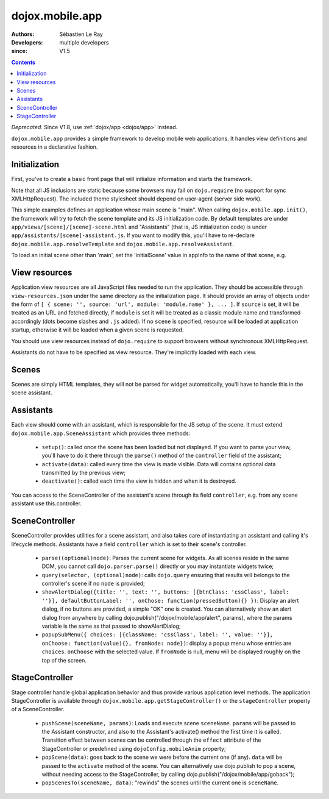 .. _dojox/mobile/app:

================
dojox.mobile.app
================

:Authors: Sébastien Le Ray
:Developers: multiple developers
:since: V1.5

.. contents ::
    :depth: 2

*Deprecated*. Since V1.8, use :ref:`dojox/app <dojox/app>` instead.

``dojox.mobile.app`` provides a simple framework to develop mobile web applications. It handles view definitions and resources in a declarative fashion.

Initialization
==============

First, you've to create a basic front page that will initialize information and starts the framework.


.. html ::

  <!DOCTYPE HTML PUBLIC "-// W3C// DTD HTML 4.01// EN" "http://www.w3.org/TR/html4/strict.dtd">
  <html>
    <head>
      <!-- this should be dynamically generated -->
      <link href="/js/dojox/mobile/themes/iphone/iphone-app.css" rel="stylesheet">
      <script type="text/javascript" src="/js/dojo/dojo.js" ></script>
      <script type="text/javascript" src="/js/dojox/mobile/app.js"></script>
      <script language="JavaScript" type="text/javascript">
        dojo.requireIf(!dojo.isWebKit, "dojox.mobile.app.compat");
      
        var appInfo = {
          id: "com.mycompany.myapp",
          title: "My Mobile application"
        };
        
        dojo.ready(dojox.mobile.app.init);
      </script>
    </head>
    <body>
    </body>
  </html>

Note that all JS inclusions are static because some browsers may fail on ``dojo.require`` (no support for sync XMLHttpRequest). The included theme stylesheet should depend on user-agent (server side work).

This simple examples defines an application whose main scene is "main". When calling ``dojox.mobile.app.init()``, the framework will try to fetch the scene template and its JS initialization code. By default templates are under ``app/views/[scene]/[scene]-scene.html`` and "Assistants" (that is, JS initialization code) is under ``app/assistants/[scene]-assistant.js``. If you want to modify this, you'll have to re-declare ``dojox.mobile.app.resolveTemplate`` and ``dojox.mobile.app.resolveAssistant``.

To load an initial scene other than 'main', set the 'initialScene' value in appInfo to the name of that scene, e.g.

.. html ::

  var appInfo = {
          id: "com.mycompany.myapp",
          title: "My Mobile application",
          initialScene: 'mycustomscene'
        };


View resources
==============

Application view resources are all JavaScript files needed to run the application. They should be accessible through ``view-resources.json`` under the same directory as the initialization page. It should provide an array of objects under the form of ``[ { scene: '', source: 'url', module: 'module.name' }, ... ]``. If ``source`` is set, it will be treated as an URL and fetched directly, if ``module`` is set it will be treated as a classic module name and transformed accordingly (dots become slashes and ``.js`` added). If no ``scene`` is specified, resource will be loaded at application startup, otherwise it will be loaded when a given scene is requested.

You should use view resources instead of ``dojo.require`` to support browsers without synchronous XMLHttpRequest.

Assistants do not have to be specified as view resource. They're implicitly loaded with each view.

Scenes
======

Scenes are simply HTML templates, they will not be parsed for widget automatically, you'll have to handle this in the scene assistant.

Assistants
==========

Each view should come with an assistant, which is responsible for the JS setup of the scene. It must extend ``dojox.mobile.app.SceneAssistant`` which provides three methods:

 * ``setup()``: called once the scene has been loaded but not displayed. If you want to parse your view, you'll have to do it there through the ``parse()`` method of the ``controller`` field of the assistant;
 * ``activate(data)``: called every time the view is made visible. Data will contains optional data transmitted by the previous view;
 * ``deactivate()``: called each time the view is hidden and when it is destroyed.

You can access to the SceneController of the assistant's scene through its field ``controller``, e.g. from any scene assistant use this.controller.

SceneController
===============

SceneController provides utilities for a scene assistant, and also takes care of instantiating an assistant and calling it's lifecycle methods. Assistants have a field ``controller`` which is set to their scene's controller.

 * ``parse((optional)node)``: Parses the current scene for widgets. As all scenes reside in the same DOM, you cannot call ``dojo.parser.parse()`` directly or you may instantiate widgets twice;
 * ``query(selector, (optional)node)``: calls ``dojo.query`` ensuring that results will belongs to the controller's scene if no ``node`` is provided;
 * ``showAlertDialog({title: '', text: '', buttons: [{btnClass: 'cssClass', label: ''}], defaultButtonLabel: '', onChose: function(pressedButton){} })``: Display an alert dialog, if no buttons are provided, a simple "OK" one is created.  You can alternatively show an alert dialog from anywhere by calling dojo.publish("/dojox/mobile/app/alert", params), where the params variable is the same as that passed to showAlertDialog;
 * ``popupSubMenu({ choices: [{className: 'cssClass', label: '', value: ''}], onChoose: function(value){}, fromNode: node})``: display a popup menu whose entries are ``choices``. ``onChoose`` with the selected value. If ``fromNode`` is null, menu will be displayed roughly on the top of the screen.

StageController
===============

Stage controller handle global application behavior and thus provide various application level methods. The application StageController is available through ``dojox.mobile.app.getStageController()`` or the ``stageController`` property of a SceneController.

 * ``pushScene(sceneName, params)``: Loads and execute scene ``sceneName``. ``params`` will be passed to the Assistant constructor, and also to the Assistant's activate() method the first time it is called. Transition effect between scenes can be controlled through the ``effect`` attribute of the StageController or predefined using ``dojoConfig.mobileAnim`` property;
 * ``popScene(data)``: goes back to the scene we were before the current one (if any). ``data`` will be passed to the ``activate`` method of the scene.  You can alternatively use dojo.publish to pop a scene, without needing access to the StageController, by calling dojo.publish("/dojox/mobile/app/goback");
 * ``popScenesTo(sceneName, data)``: "rewinds" the scenes until the current one is ``sceneName``.
